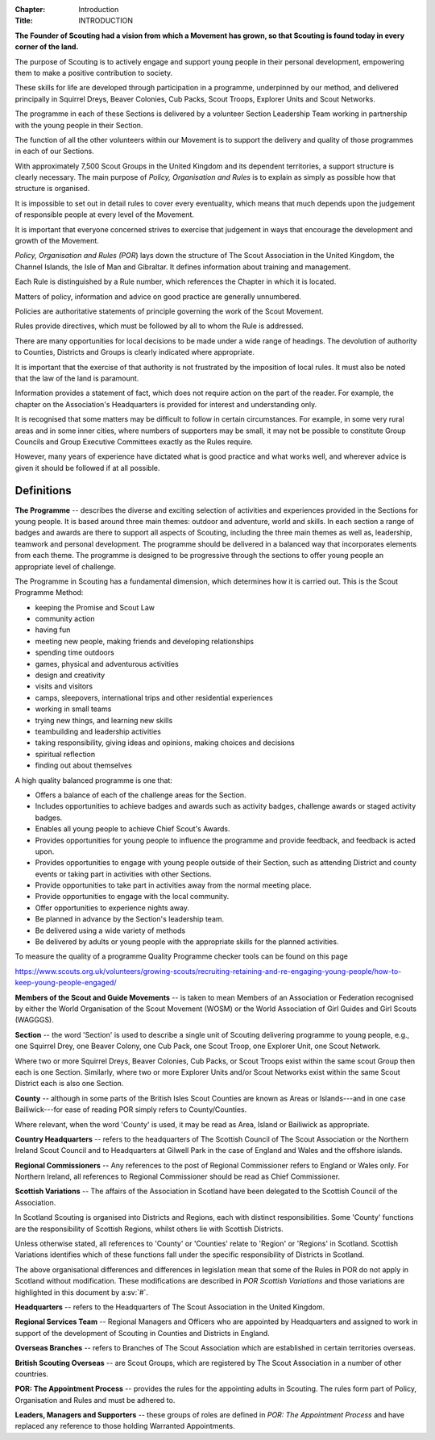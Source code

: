 :Chapter: Introduction
:Title: INTRODUCTION

**The Founder of Scouting had a vision from which a Movement has grown, so that Scouting is found today in every corner of the land.**

The purpose of Scouting is to actively engage and support young people in their personal development, empowering them to make a positive contribution to society.

These skills for life are developed through participation in a programme, underpinned by our method, and delivered principally in Squirrel Dreys, Beaver Colonies, Cub Packs, Scout Troops, Explorer Units and Scout Networks.

The programme in each of these Sections is delivered by a volunteer Section Leadership Team working in partnership with the young people in their Section.

The function of all the other volunteers within our Movement is to support the delivery and quality of those programmes in each of our Sections.

With approximately 7,500 Scout Groups in the United Kingdom and its dependent territories, a support structure is clearly necessary. The main purpose of *Policy, Organisation and Rules* is to explain as simply as possible how that structure is organised.

It is impossible to set out in detail rules to cover every eventuality, which means that much depends upon the judgement of responsible people at every level of the Movement.

It is important that everyone concerned strives to exercise that judgement in ways that encourage the development and growth of the Movement.

*Policy, Organisation and Rules (POR*) lays down the structure of The Scout Association in the United Kingdom, the Channel Islands, the Isle of Man and Gibraltar. It defines information about training and management.

Each Rule is distinguished by a Rule number, which references the Chapter in which it is located.

Matters of policy, information and advice on good practice are generally unnumbered.

Policies are authoritative statements of principle governing the work of the Scout Movement.

Rules provide directives, which must be followed by all to whom the Rule is addressed.

There are many opportunities for local decisions to be made under a wide range of headings. The devolution of authority to Counties, Districts and Groups is clearly indicated where appropriate.

It is important that the exercise of that authority is not frustrated by the imposition of local rules. It must also be noted that the law of the land is paramount.

Information provides a statement of fact, which does not require action on the part of the reader. For example, the chapter on the Association's Headquarters is provided for interest and understanding only.

It is recognised that some matters may be difficult to follow in certain circumstances. For example, in some very rural areas and in some inner cities, where numbers of supporters may be small, it may not be possible to constitute Group Councils and Group Executive Committees exactly as the Rules require.

However, many years of experience have dictated what is good practice and what works well, and wherever advice is given it should be followed if at all possible.

Definitions
~~~~~~~~~~~

**The Programme** -- describes the diverse and exciting selection of activities and experiences provided in the Sections for young people. It is based around three main themes: outdoor and adventure, world and skills. In each section a range of badges and awards are there to support all aspects of Scouting, including the three main themes as well as, leadership, teamwork and personal development. The programme should be delivered in a balanced way that incorporates elements from each theme. The programme is designed to be progressive through the sections to offer young people an appropriate level of challenge.

The Programme in Scouting has a fundamental dimension, which determines how it is carried out. This is the Scout Programme Method:

* keeping the Promise and Scout Law
* community action
* having fun
* meeting new people, making friends and developing relationships
* spending time outdoors
* games, physical and adventurous activities
* design and creativity
* visits and visitors
* camps, sleepovers, international trips and other residential experiences
* working in small teams
* trying new things, and learning new skills
* teambuilding and leadership activities
* taking responsibility, giving ideas and opinions, making choices and decisions
* spiritual reflection
* finding out about themselves

A high quality balanced programme is one that:

* Offers a balance of each of the challenge areas for the Section.
* Includes opportunities to achieve badges and awards such as activity badges, challenge awards or staged activity badges.
* Enables all young people to achieve Chief Scout's Awards.
* Provides opportunities for young people to influence the programme and provide feedback, and feedback is acted upon.
* Provides opportunities to engage with young people outside of their Section, such as attending District and county events or taking part in activities with other Sections.
* Provide opportunities to take part in activities away from the normal meeting place.
* Provide opportunities to engage with the local community.
* Offer opportunities to experience nights away.
* Be planned in advance by the Section's leadership team.
* Be delivered using a wide variety of methods
* Be delivered by adults or young people with the appropriate skills for the planned activities.

To measure the quality of a programme Quality Programme checker tools can be found on this page

https://www.scouts.org.uk/volunteers/growing-scouts/recruiting-retaining-and-re-engaging-young-people/how-to-keep-young-people-engaged/

**Members of the Scout and Guide Movements** -- is taken to mean Members of an Association or Federation recognised by either the World Organisation of the Scout Movement (WOSM) or the World Association of Girl Guides and Girl Scouts (WAGGGS).

**Section** -- the word 'Section' is used to describe a single unit of Scouting delivering programme to young people, e.g., one Squirrel Drey, one Beaver Colony, one Cub Pack, one Scout Troop, one Explorer Unit, one Scout Network.

Where two or more Squirrel Dreys, Beaver Colonies, Cub Packs, or Scout Troops exist within the same scout Group then each is one Section. Similarly, where two or more Explorer Units and/or Scout Networks exist within the same Scout District each is also one Section.

**County** -- although in some parts of the British Isles Scout Counties are known as Areas or Islands---and in one case Bailiwick---for ease of reading POR simply refers to County/Counties.

Where relevant, when the word 'County' is used, it may be read as Area, Island or Bailiwick as appropriate.

**Country Headquarters** -- refers to the headquarters of The Scottish Council of The Scout Association or the Northern Ireland Scout Council and to Headquarters at Gilwell Park in the case of England and Wales and the offshore islands.

**Regional Commissioners** -- Any references to the post of Regional Commissioner refers to England or Wales only. For Northern Ireland, all references to Regional Commissioner should be read as Chief Commissioner.

**Scottish Variations** -- The affairs of the Association in Scotland have been delegated to the Scottish Council of the Association.

In Scotland Scouting is organised into Districts and Regions, each with distinct responsibilities. Some 'County' functions are the responsibility of Scottish Regions, whilst others lie with Scottish Districts.

Unless otherwise stated, all references to 'County' or 'Counties' relate to 'Region' or 'Regions' in Scotland. Scottish Variations identifies which of these functions fall under the specific responsibility of Districts in Scotland.

The above organisational differences and differences in legislation mean that some of the Rules in POR do not apply in Scotland without modification. These modifications are described in *POR Scottish Variations* and those variations are highlighted in this document by a\ :sv:`#`.

**Headquarters** -- refers to the Headquarters of The Scout Association in the United Kingdom.

**Regional Services Team** -- Regional Managers and Officers who are appointed by Headquarters and assigned to work in support of the development of Scouting in Counties and Districts in England.

**Overseas Branches** -- refers to Branches of The Scout Association which are established in certain territories overseas.

**British Scouting Overseas** -- are Scout Groups, which are registered by The Scout Association in a number of other countries.

**POR: The Appointment Process** -- provides the rules for the appointing adults in Scouting. The rules form part of Policy, Organisation and Rules and must be adhered to.

**Leaders, Managers and Supporters** -- these groups of roles are defined in *POR: The Appointment Process* and have replaced any reference to those holding Warranted Appointments.